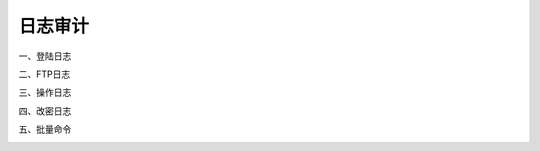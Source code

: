 日志审计
=========

一、登陆日志

.. image:: _static/img/admin_audits_login-log_list.jpg

二、FTP日志

.. image:: _static/img/admin_audits_ftp-log_list.jpg

三、操作日志

.. image:: _static/img/admin_audits_operate-log_list.jpg

四、改密日志

.. image:: _static/img/admin_audits_password-change-log_list.jpg

五、批量命令

.. image:: _static/img/admin_audits_command-execution-log_list.jpg
